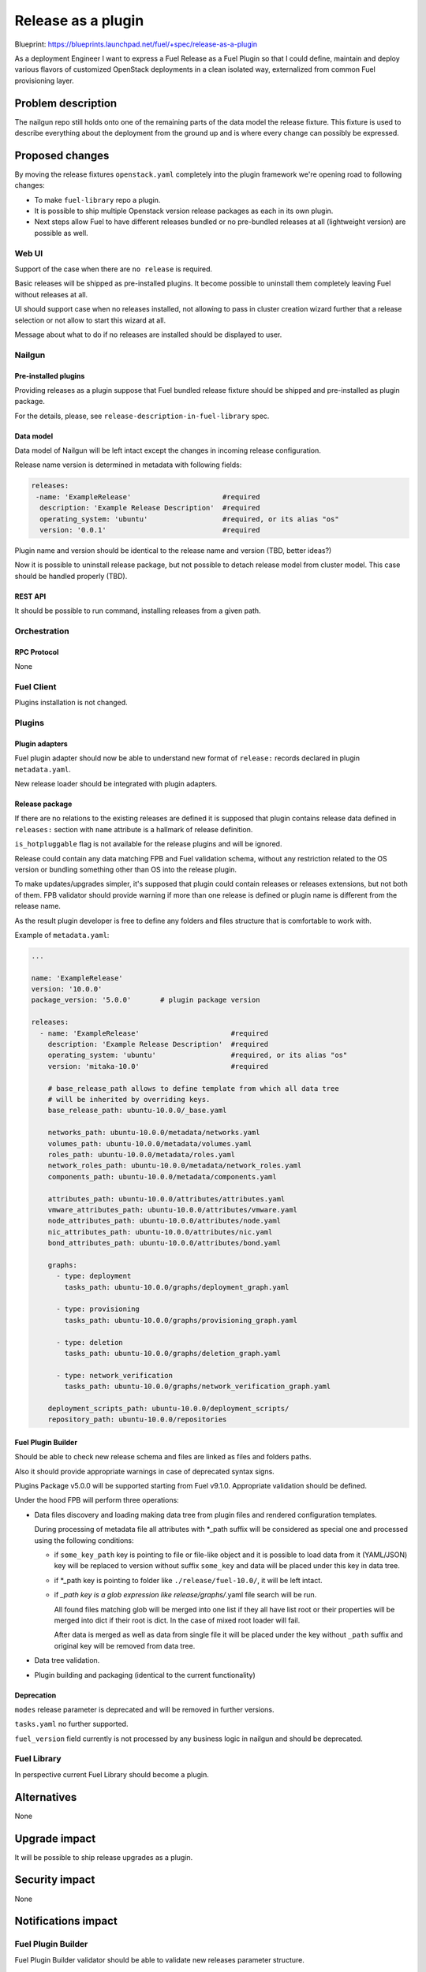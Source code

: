 ..
 This work is licensed under a Creative Commons Attribution 3.0 Unported
 License.

 http://creativecommons.org/licenses/by/3.0/legalcode

===================
Release as a plugin
===================

Blueprint: https://blueprints.launchpad.net/fuel/+spec/release-as-a-plugin

As a deployment Engineer I want to express a Fuel Release as a Fuel Plugin so
that I could define, maintain and deploy various flavors of customized
OpenStack deployments in a clean isolated way, externalized from common
Fuel provisioning layer.

-------------------
Problem description
-------------------

The nailgun repo still holds onto one of the remaining parts of the data model
the release fixture. This fixture is used to describe everything about the
deployment from the ground up and is where every change can possibly be
expressed.

----------------
Proposed changes
----------------

By moving the release fixtures ``openstack.yaml`` completely into the plugin
framework we're opening road to following changes:

* To make ``fuel-library`` repo a plugin.
* It is possible to ship multiple Openstack version release packages as
  each in its own plugin.
* Next steps allow Fuel to have different releases bundled or no pre-bundled
  releases at all (lightweight version) are possible as well.


Web UI
======

Support of the case when there are ``no release`` is required.

Basic releases will be shipped as pre-installed plugins. It become possible to
uninstall them completely leaving Fuel without releases at all.

UI should support case when no releases installed, not allowing to pass in
cluster creation wizard further that a release selection or not allow to start
this wizard at all.

Message about what to do if no releases are installed should be displayed to
user.


Nailgun
=======

Pre-installed plugins
---------------------

Providing releases as a plugin suppose that Fuel bundled release fixture
should be shipped and pre-installed as plugin package.

For the details, please, see ``release-description-in-fuel-library`` spec.


Data model
----------

Data model of Nailgun will be left intact except the changes in incoming
release configuration.

Release name version is determined in metadata with following fields:

.. code-block:: yaml

  releases:
   -name: 'ExampleRelease'                      #required
    description: 'Example Release Description'  #required
    operating_system: 'ubuntu'                  #required, or its alias "os"
    version: '0.0.1'                            #required

Plugin name and version should be identical to the release name and version (TBD, better ideas?)

Now it is possible to uninstall release package, but not possible to detach
release model from cluster model. This case should be handled properly (TBD).

REST API
--------

It should be possible to run command, installing releases from a given path.

Orchestration
=============


RPC Protocol
------------

None


Fuel Client
===========

Plugins installation is not changed.


Plugins
=======

Plugin adapters
---------------

Fuel plugin adapter should now be able to understand new format of ``release:``
records declared in plugin ``metadata.yaml``.

New release loader should be integrated with plugin adapters.

Release package
---------------

If there are no relations to the existing releases are defined it is supposed
that plugin contains release data defined in ``releases:`` section with
``name`` attribute is a hallmark of release definition.

``is_hotpluggable`` flag is not available for the release plugins and will
be ignored.

Release could contain any data matching FPB and Fuel validation schema, without
any restriction related to the OS version or bundling something other than OS
into the release plugin.

To make updates/upgrades simpler, it's supposed that plugin could contain
releases or releases extensions, but not both of them. FPB validator should
provide warning if more than one release is defined or plugin name is different
from the release name.

As the result plugin developer is free to define any folders and files structure that is
comfortable to work with.

Example of ``metadata.yaml``:

.. code-block:: yaml

  ...

  name: 'ExampleRelease'
  version: '10.0.0'
  package_version: '5.0.0'       # plugin package version

  releases:
    - name: 'ExampleRelease'                      #required
      description: 'Example Release Description'  #required
      operating_system: 'ubuntu'                  #required, or its alias "os"
      version: 'mitaka-10.0'                      #required

      # base_release_path allows to define template from which all data tree
      # will be inherited by overriding keys.
      base_release_path: ubuntu-10.0.0/_base.yaml

      networks_path: ubuntu-10.0.0/metadata/networks.yaml
      volumes_path: ubuntu-10.0.0/metadata/volumes.yaml
      roles_path: ubuntu-10.0.0/metadata/roles.yaml
      network_roles_path: ubuntu-10.0.0/metadata/network_roles.yaml
      components_path: ubuntu-10.0.0/metadata/components.yaml

      attributes_path: ubuntu-10.0.0/attributes/attributes.yaml
      vmware_attributes_path: ubuntu-10.0.0/attributes/vmware.yaml
      node_attributes_path: ubuntu-10.0.0/attributes/node.yaml
      nic_attributes_path: ubuntu-10.0.0/attributes/nic.yaml
      bond_attributes_path: ubuntu-10.0.0/attributes/bond.yaml

      graphs:
        - type: deployment
          tasks_path: ubuntu-10.0.0/graphs/deployment_graph.yaml

        - type: provisioning
          tasks_path: ubuntu-10.0.0/graphs/provisioning_graph.yaml

        - type: deletion
          tasks_path: ubuntu-10.0.0/graphs/deletion_graph.yaml

        - type: network_verification
          tasks_path: ubuntu-10.0.0/graphs/network_verification_graph.yaml

      deployment_scripts_path: ubuntu-10.0.0/deployment_scripts/
      repository_path: ubuntu-10.0.0/repositories


Fuel Plugin Builder
-------------------

Should be able to check new release schema and files are linked as files and
folders paths.

Also it should provide appropriate warnings in case of deprecated syntax signs.

Plugins Package v5.0.0 will be supported starting from Fuel v9.1.0.
Appropriate validation should be defined.


Under the hood FPB will perform three operations:

* Data files discovery and loading making data tree from plugin files and
  rendered configuration templates.

  During processing of metadata file all attributes with *_path suffix will be
  considered as special one and processed using the following conditions:

  * if ``some_key_path`` key is pointing to file or file-like object and it is
    possible to load data from it (YAML/JSON) key will be replaced to version
    without suffix ``some_key`` and data will be placed under this key in data
    tree.

  * if *_path key is pointing to folder like ``./release/fuel-10.0/``, it will
    be left intact.

  * if *_path key is a glob expression like release/graphs/*.yaml file search
    will be run.

    All found files matching glob will be merged into one list
    if they all have list root or their properties will be merged into dict
    if their root is dict. In the case of mixed root loader will fail.

    After data is merged as well as data from single file it will be placed
    under the key without ``_path`` suffix and original key will be removed
    from data tree.

* Data tree validation.

* Plugin building and packaging (identical to the current functionality)


Deprecation
-----------

``modes`` release parameter is deprecated and will be removed in further versions.

``tasks.yaml`` no further supported.

``fuel_version`` field currently is not processed by any business logic in
nailgun and should be deprecated.


Fuel Library
============

In perspective current Fuel Library should become a plugin.


------------
Alternatives
------------

None


--------------
Upgrade impact
--------------

It will be possible to ship release upgrades as a plugin.


---------------
Security impact
---------------

None


--------------------
Notifications impact
--------------------

Fuel Plugin Builder
===================

Fuel Plugin Builder validator should be able to validate new releases parameter
structure.


---------------
End user impact
---------------

None


------------------
Performance impact
------------------

None


-----------------
Deployment impact
-----------------

None


----------------
Developer impact
----------------

This feature is highly affects Fuel plugins and library developers.


---------------------
Infrastructure impact
---------------------

None

--------------------
Documentation impact
--------------------

Add documentation about fuel plugins format.


--------------
Implementation
--------------

Assignee(s)
===========

Primary assignee:
  ikutukov@mirantis.com

Other contributors:


Mandatory design review:
  bgaifulin@mirantis.com
  ikalnitsky@mirantis.com


Work Items
==========

* Bump plugins version (TBD version number).

* Add to ongiong Fuel release support of new manifest version.

Dependencies
============

None

-----------
Testing, QA
-----------

* Manual testing

* Automated testing with fuel library as the release.

Acceptance criteria
===================

* It is possible to deploy configuration with specific set of plugins and
  packages.
* It is possible to perform only discovering/provision and manage
  HostOS + underlay storage and networking.
* Vanilla Fuel 9.1 installation is possible without any release plugins, but
  cluster creation is blocked with the UI notice, explaining situation.


----------
References
----------

None
